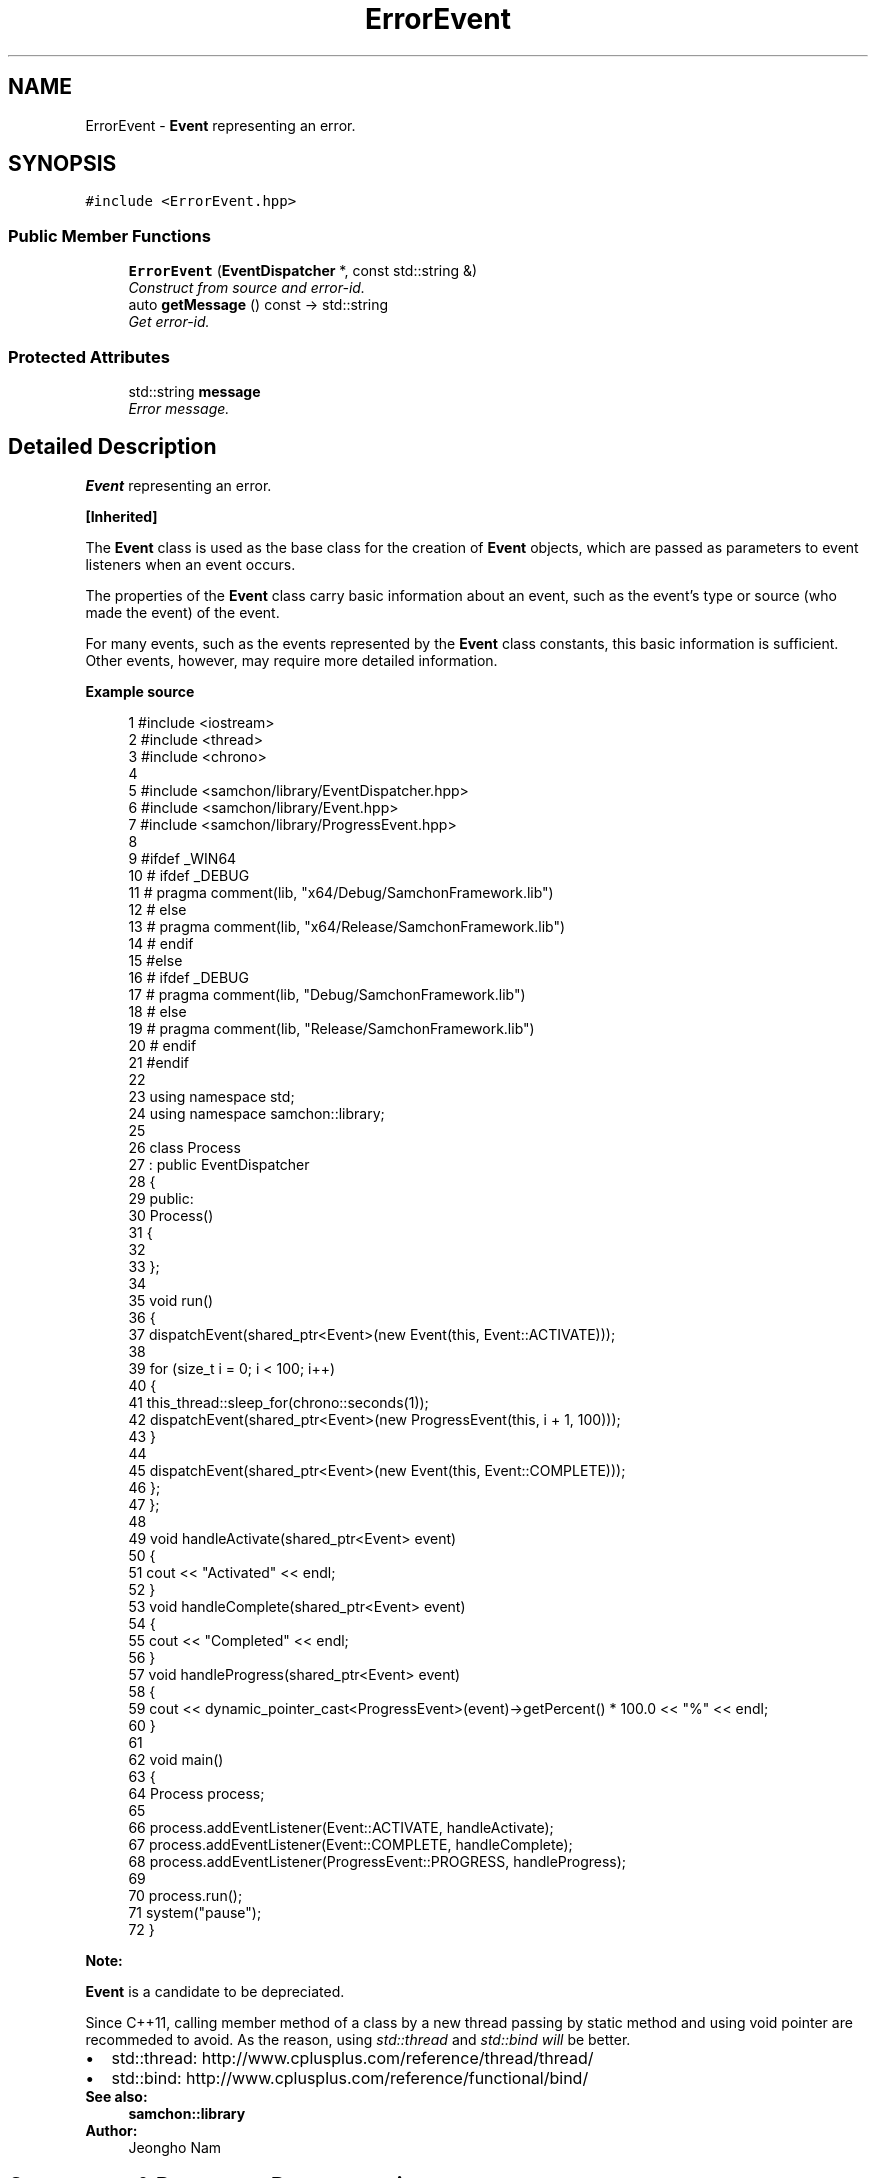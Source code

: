 .TH "ErrorEvent" 3 "Mon Oct 26 2015" "Version 1.0.0" "Samchon Framework for CPP" \" -*- nroff -*-
.ad l
.nh
.SH NAME
ErrorEvent \- \fBEvent\fP representing an error\&.  

.SH SYNOPSIS
.br
.PP
.PP
\fC#include <ErrorEvent\&.hpp>\fP
.SS "Public Member Functions"

.in +1c
.ti -1c
.RI "\fBErrorEvent\fP (\fBEventDispatcher\fP *, const std::string &)"
.br
.RI "\fIConstruct from source and error-id\&. \fP"
.ti -1c
.RI "auto \fBgetMessage\fP () const  \-> std::string"
.br
.RI "\fIGet error-id\&. \fP"
.in -1c
.SS "Protected Attributes"

.in +1c
.ti -1c
.RI "std::string \fBmessage\fP"
.br
.RI "\fIError message\&. \fP"
.in -1c
.SH "Detailed Description"
.PP 
\fBEvent\fP representing an error\&. 


.PP
\fB[Inherited]\fP
.RS 4

.RE
.PP
The \fBEvent\fP class is used as the base class for the creation of \fBEvent\fP objects, which are passed as parameters to event listeners when an event occurs\&. 
.PP
The properties of the \fBEvent\fP class carry basic information about an event, such as the event's type or source (who made the event) of the event\&. 
.PP
For many events, such as the events represented by the \fBEvent\fP class constants, this basic information is sufficient\&. Other events, however, may require more detailed information\&. 
.PP
 
.PP
\fBExample source\fP
.RS 4

.PP
.nf
1 #include <iostream>
2 #include <thread>
3 #include <chrono>
4 
5 #include <samchon/library/EventDispatcher\&.hpp>
6 #include <samchon/library/Event\&.hpp>
7 #include <samchon/library/ProgressEvent\&.hpp>
8 
9 #ifdef _WIN64
10 #   ifdef _DEBUG
11 #       pragma comment(lib, "x64/Debug/SamchonFramework\&.lib")
12 #   else
13 #       pragma comment(lib, "x64/Release/SamchonFramework\&.lib")
14 #   endif
15 #else
16 #   ifdef _DEBUG
17 #       pragma comment(lib, "Debug/SamchonFramework\&.lib")
18 #   else
19 #       pragma comment(lib, "Release/SamchonFramework\&.lib")
20 #   endif
21 #endif
22 
23 using namespace std;
24 using namespace samchon::library;
25 
26 class Process
27     : public EventDispatcher
28 {
29 public:
30     Process()
31     {
32 
33     };
34 
35     void run()
36     {
37         dispatchEvent(shared_ptr<Event>(new Event(this, Event::ACTIVATE)));
38 
39         for (size_t i = 0; i < 100; i++)
40         {
41             this_thread::sleep_for(chrono::seconds(1));
42             dispatchEvent(shared_ptr<Event>(new ProgressEvent(this, i + 1, 100)));
43         }
44 
45         dispatchEvent(shared_ptr<Event>(new Event(this, Event::COMPLETE)));
46     };
47 };
48 
49 void handleActivate(shared_ptr<Event> event)
50 {
51     cout << "Activated" << endl;
52 }
53 void handleComplete(shared_ptr<Event> event)
54 {
55     cout << "Completed" << endl;
56 }
57 void handleProgress(shared_ptr<Event> event)
58 {
59     cout << dynamic_pointer_cast<ProgressEvent>(event)->getPercent() * 100\&.0 << "%" << endl;
60 }
61 
62 void main()
63 {
64     Process process;
65 
66     process\&.addEventListener(Event::ACTIVATE, handleActivate);
67     process\&.addEventListener(Event::COMPLETE, handleComplete);
68     process\&.addEventListener(ProgressEvent::PROGRESS, handleProgress);
69 
70     process\&.run();
71     system("pause");
72 }

.fi
.PP
.RE
.PP
\fBNote:\fP
.RS 4
.RE
.PP
\fBEvent\fP is a candidate to be depreciated\&. 
.PP
Since C++11, calling member method of a class by a new thread passing by static method and using void pointer are recommeded to avoid\&. As the reason, using \fIstd::thread\fP and \fIstd::bind will\fP be better\&. 
.PP
.PD 0
.IP "\(bu" 2
std::thread: http://www.cplusplus.com/reference/thread/thread/ 
.IP "\(bu" 2
std::bind: http://www.cplusplus.com/reference/functional/bind/
.PP
\fBSee also:\fP
.RS 4
\fBsamchon::library\fP 
.RE
.PP
\fBAuthor:\fP
.RS 4
Jeongho Nam 
.RE
.PP

.SH "Constructor & Destructor Documentation"
.PP 
.SS "\fBErrorEvent\fP (\fBEventDispatcher\fP *, const std::string &)"

.PP
Construct from source and error-id\&. The event object owns its source and type
.PP
\fBParameters:\fP
.RS 4
\fIsource\fP Source of the event; who made the event 
.br
\fIid\fP An error-id 
.RE
.PP


.SH "Author"
.PP 
Generated automatically by Doxygen for Samchon Framework for CPP from the source code\&.
